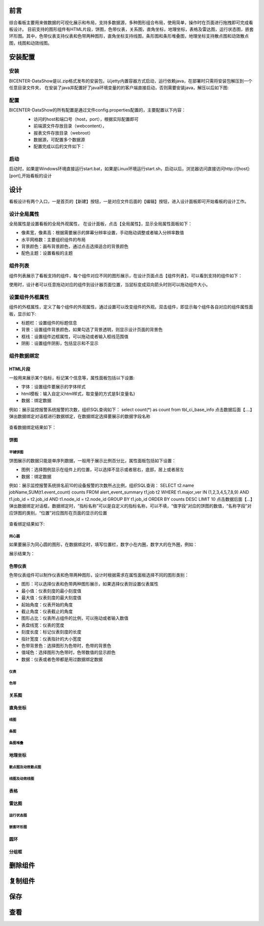 .. _dataShow:

前言
===========================
综合看板主要用来做数据的可视化展示和布局，支持多数据源，多种图形组合布局，使用简单，操作时在页面进行拖拽即可完成看板设计。
目前支持的图形组件有HTML片段，饼图，色带仪表，关系图，直角坐标，地理坐标，表格及雷达图，运行状态图，嵌套环形图。其中，色带仪表支持仪表和色带两种图形，直角坐标支持线图，条形图和条形堆叠图，地理坐标支持散点图和动效散点图，线图和动效线图。

安装配置
================
安装
--------------


BICENTER-DataShow是以.zip格式发布的安装包，以jetty内置容器方式启动，运行依赖java，在部署时只需将安装包解压到一个任意目录文件夹，
在安装了java并配置好了java环境变量的的客户端直接启动，否则需要安装java，解压以后如下图:
 .. image :: _static/images/1.1.png   


配置
-----------------
BICENTER-DataShow的所有配置是通过文件config.properties配置的，主要配置以下内容：
 * 访问的host和端口号（host，port），根据实际配置即可 
 * 前端源文件存放目录（webcontent），
 * 报表文件存放目录（webroot）
 * 数据源，可配置多个数据源
 * 配置完成以后的文件如下：
  .. image :: _static/images/1.2.png  


启动
----------------------
启动时，如果是Windows环境直接运行start.bat，如果是Linux环境运行start.sh，启动以后，浏览器访问直接访问http://[host]:[port],开始看板的设计

设计
====================
看板设计有两个入口，一是首页的【新建】按钮，一是对应文件后面的【编辑】按钮，进入设计面板即可开始看板的设计工作。

设计全局属性 
--------------------
全局属性是设置看板的全局外观属性，	在设计面板，点击【全局属性】，显示全局属性面板如下：
  .. image :: _static/images/2.1.png
* 像素宽，像素高：根据需要展示的屏幕分辨率设置，手动拖动调整或者输入分辨率数值
* 水平网格数：主要组织组件的布局
* 背景颜色：画布背景颜色，通过点击选择适合的背景颜色
* 配色主题：设置看板的主题 

组件列表
--------------------
组件列表展示了看板支持的组件，每个组件对应不同的图形展示，在设计页面点击【组件列表】，可以看到支持的组件如下：
  .. image :: _static/images/2.2.1.png
使用时，设计者可以任意拖动对应的组件到设计器页面位置，当鼠标变成双向箭头时则可以拖动组件大小。
 .. image :: _static/images/2.2.2.png
  
设置组件外框属性
--------------------
组件的外框属性，定义了每个组件的外观属性，通过设置可以改变组件的外观。双击组件，即显示每个组件各自对应的组件属性面板，显示如下:
 .. image :: _static/images/2.3.png
* 标题栏：设置组件的标题信息
* 背景：设置组件背景颜色，如果勾选了背景透明，则显示设计页面的背景色
* 框线：设置组件边框属性，可以拖动或者输入框线范围值
* 阴影：设置组件阴影，包括显示和不显示


组件数据绑定
-------------------
HTML片段
~~~~~~~~~~~~
一般用来展示某个指标，标记某个信息等，属性面板包括以下设置:
 .. image :: _static/images/2.4.1.1.png
* 字体：设置组件要展示的字体样式
* html模板：输入自定义html样式，取变量的方式是${变量名}
* 数据：绑定数据
例如：展示监控报警系统报警的次数，组织SQL查询如下：
select  count(*)  as  count  from  tbl_ci_base_info 
点击数据后面【....】弹出数据绑定对话框进行数据绑定，在数据绑定选择要展示的数据字段名称
 .. image :: _static/images/2.4.1.2.png
查看数据绑定结果如下：
 .. image :: _static/images/2.4.1.3.png

饼图
~~~~~~~~~~~~~~~~~~~~~~~~~~~~~
平铺饼图
..............................
饼图展示的数据只能是单序列数据，一般用于展示比例百分比，属性面板包括如下设置：
 .. image :: _static/images/2.4.2.1.png
* 图例：选择图例显示在组件上的位置，可以选择不显示或者居右，底部，居上或者居左
* 数据：绑定数据
例如：展示监控报警系统排名前10的设备报警的次数所占比例，组织SQL查询：
SELECT t2.name jobName,SUM(t1.event_count) counts FROM alert_event_summary t1,job t2 WHERE t1.major_ver IN (1,2,3,4,5,7,8,9)
AND t1.job_id = t2.job_id AND t1.node_id  = t2.node_id GROUP BY t1.job_id  ORDER BY counts DESC LIMIT 10
点击数据后面【...】弹出数据绑定对话框，数据绑定时，“指标名称”可以是自定义的指标名称，可以不填，“值字段”对应的饼图的数值，“名称字段”对应饼图的类别，“位置”对应图形在页面的显示的位置
 .. image :: _static/images/2.4.2.2.png
查看绑定结果如下:
 .. image :: _static/images/2.4.2.3.png
 

同心圆
..................................
如果要展示为同心圆的图形，在数据绑定时，填写位置栏，数字小在内圈，数字大的在外圈，例如：
 .. image :: _static/images/2.4.2.4.png
展示结果为：
 .. image :: _static/images/2.4.2.5.png
 
色带仪表
~~~~~~~~~~~~~~~~~~~~~~~~~~
色带仪表组件可以制作仪表和色带两种图形，设计时根据需求在属性面板选择不同的图形类别：
 .. image :: _static/images/2.4.3.1.png
* 图形：可以选择仪表和色带两种图形展示，如果选择仪表则设置仪表属性
* 最小值：仪表刻度的最小刻度值
* 最大值：仪表刻度的最大刻度值
* 起始角度：仪表开始的角度
* 截止角度：仪表截止的角度
* 图形占比：仪表所占组件的比例，可以拖动或者输入数值
* 表盘线宽：仪表的宽度
* 刻度长度：标记仪表刻度的长度
* 指针宽度：仪表指针的大小宽度
* 色带背景色：选择图形为色带时，色带的背景色
* 值域色：选择图形为色带时，色带数值的显示颜色
* 数据：仪表或者色带都是用过数据绑定数据

仪表
..............................

色带
...............................

关系图
~~~~~~~~~~~~~~~~~~~

直角坐标
~~~~~~~~~~~~~~~~~~~~~
线图
....................

条图
.....................

条图堆叠
.....................

地理坐标
~~~~~~~~~~~~~~~~~~~~~~~~~~~

散点图及动效散点图
............................

线图及动效线图
.............................

表格
~~~~~~~~~~~~~~~~~~~~~~~

雷达图
~~~~~~~~~~~~~~~~~~~~~~~~~
运行状态图
.............................

嵌套环形图
..............................

圆环
~~~~~~~~~~~~~~~~~~~~~~~
分组框
~~~~~~~~~~~~~~~~~~~~~
删除组件
=====================
复制组件
========================
保存
============================
查看
==================================

												   